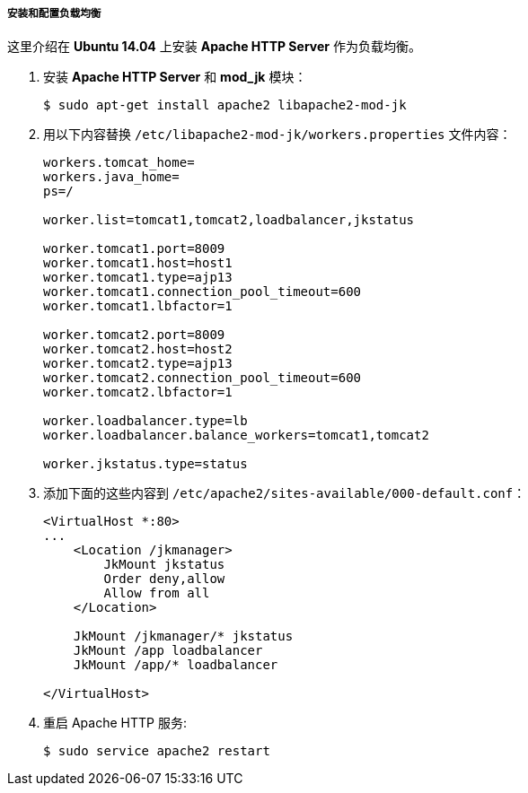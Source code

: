 :sourcesdir: ../../../../../source

[[cluster_webclient_lb]]
===== 安装和配置负载均衡

这里介绍在 *Ubuntu 14.04* 上安装 *Apache HTTP Server* 作为负载均衡。

. 安装 *Apache HTTP Server* 和 *mod_jk* 模块：
+
`$ sudo apt-get install apache2 libapache2-mod-jk`

. 用以下内容替换 `/etc/libapache2-mod-jk/workers.properties` 文件内容：
+
[source,plain]
----
workers.tomcat_home=
workers.java_home=
ps=/

worker.list=tomcat1,tomcat2,loadbalancer,jkstatus

worker.tomcat1.port=8009
worker.tomcat1.host=host1
worker.tomcat1.type=ajp13
worker.tomcat1.connection_pool_timeout=600
worker.tomcat1.lbfactor=1

worker.tomcat2.port=8009
worker.tomcat2.host=host2
worker.tomcat2.type=ajp13
worker.tomcat2.connection_pool_timeout=600
worker.tomcat2.lbfactor=1

worker.loadbalancer.type=lb
worker.loadbalancer.balance_workers=tomcat1,tomcat2

worker.jkstatus.type=status
----

. 添加下面的这些内容到 `/etc/apache2/sites-available/000-default.conf`：
+
[source, xml]
----
<VirtualHost *:80>
...
    <Location /jkmanager>
        JkMount jkstatus
        Order deny,allow
        Allow from all
    </Location>

    JkMount /jkmanager/* jkstatus
    JkMount /app loadbalancer
    JkMount /app/* loadbalancer

</VirtualHost>
----

. 重启 Apache HTTP 服务:
+
`$ sudo service apache2 restart`

